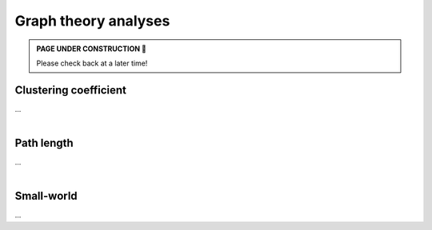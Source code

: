 .. _gt_analyses:

.. title:: Grap theory

Graph theory analyses
======================================

.. admonition:: PAGE UNDER CONSTRUCTION 🚧

     Please check back at a later time!


Clustering coefficient
---------------------------------
| ...

.. tabs::

   .. code-tab:: py
       
        >>> ...


   .. code-tab:: matlab

        %% ...  


|


Path length
---------------------------------
| ...

.. tabs::

   .. code-tab:: py
       
        >>> ...


   .. code-tab:: matlab

        %% ...  


|


Small-world
---------------------------------
| ...

.. tabs::

   .. code-tab:: py
       
        >>> ...


   .. code-tab:: matlab

        %% ...  

